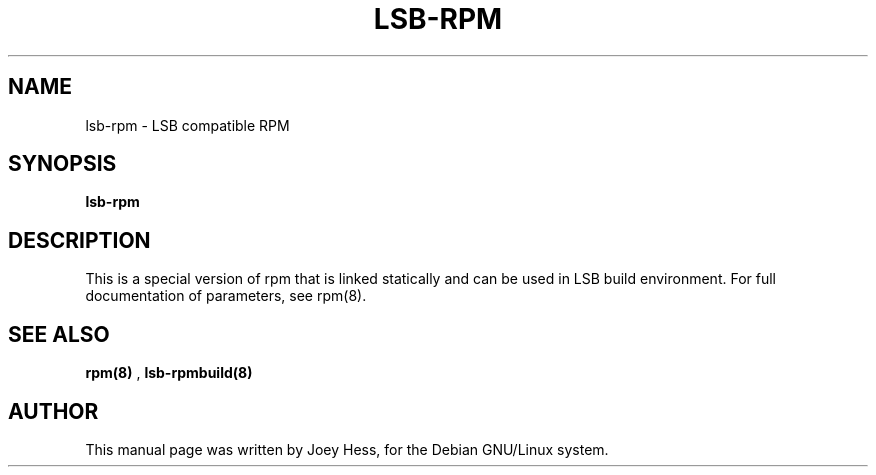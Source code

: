 .TH LSB-RPM 1
.SH NAME
lsb-rpm \- LSB compatible RPM
.SH SYNOPSIS
.B lsb-rpm
.SH "DESCRIPTION"
This is a special version of rpm that is linked statically and can be
used in LSB build environment. For full documentation of parameters,
see rpm(8).
.SH "SEE ALSO"
.BR rpm(8)
,
.BR lsb-rpmbuild(8)
.SH AUTHOR
This manual page was written by Joey Hess,
for the Debian GNU/Linux system.
